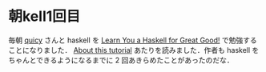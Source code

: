 * 朝kell1回目
毎朝 [[https://twitter.com/#!/quicy][quicy]] さんと haskell を [[http://learnyouahaskell.com/][Learn You a Haskell for Great Good!]] で勉強することになりました．
[[http://learnyouahaskell.com/introduction#about-this-tutorial][
About this tutorial]] あたりを読みました．作者も haskell をちゃんとできるようになるまでに 2 回あきらめたことがあったのだな．
